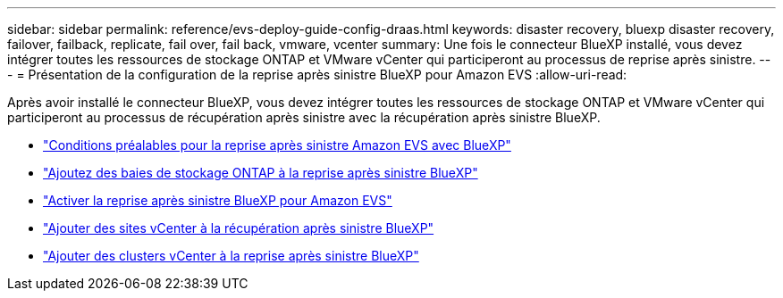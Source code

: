 ---
sidebar: sidebar 
permalink: reference/evs-deploy-guide-config-draas.html 
keywords: disaster recovery, bluexp disaster recovery, failover, failback, replicate, fail over, fail back, vmware, vcenter 
summary: Une fois le connecteur BlueXP installé, vous devez intégrer toutes les ressources de stockage ONTAP et VMware vCenter qui participeront au processus de reprise après sinistre. 
---
= Présentation de la configuration de la reprise après sinistre BlueXP pour Amazon EVS
:allow-uri-read: 


[role="lead"]
Après avoir installé le connecteur BlueXP, vous devez intégrer toutes les ressources de stockage ONTAP et VMware vCenter qui participeront au processus de récupération après sinistre avec la récupération après sinistre BlueXP.

* link:evs-deploy-guide-config-prereqs.html["Conditions préalables pour la reprise après sinistre Amazon EVS avec BlueXP"]
* link:evs-deploy-guide-config-add-arrays.html["Ajoutez des baies de stockage ONTAP à la reprise après sinistre BlueXP"]
* link:evs-deploy-guide-enable-draas.html["Activer la reprise après sinistre BlueXP pour Amazon EVS"]
* link:evs-deploy-guide-config-add-sites.html["Ajouter des sites vCenter à la récupération après sinistre BlueXP"]
* link:evs-deploy-guide-config-add-vcenters.html["Ajouter des clusters vCenter à la reprise après sinistre BlueXP"]

